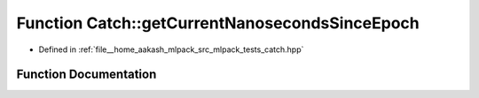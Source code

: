 .. _exhale_function_namespaceCatch_1a98d058468488c486a9cb5c8463f3ba29:

Function Catch::getCurrentNanosecondsSinceEpoch
===============================================

- Defined in :ref:`file__home_aakash_mlpack_src_mlpack_tests_catch.hpp`


Function Documentation
----------------------


.. doxygenfunction:: Catch::getCurrentNanosecondsSinceEpoch()
